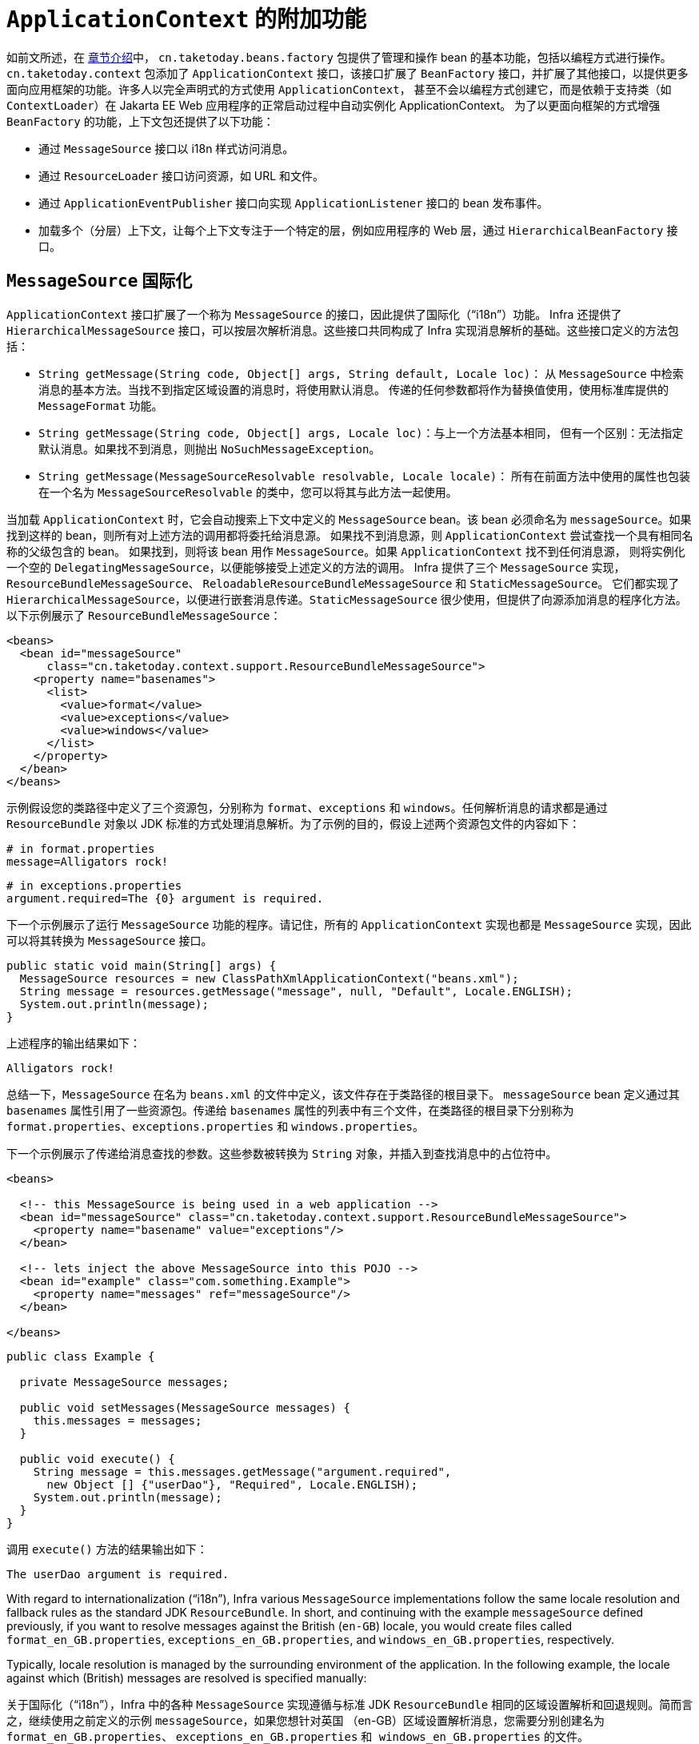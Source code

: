 [[context-introduction]]
= `ApplicationContext` 的附加功能

如前文所述，在 xref:web/webmvc-view/mvc-xslt.adoc#mvc-view-xslt-beandefs[章节介绍]中，
`cn.taketoday.beans.factory` 包提供了管理和操作 bean 的基本功能，包括以编程方式进行操作。
`cn.taketoday.context` 包添加了 `ApplicationContext` 接口，该接口扩展了 `BeanFactory`
接口，并扩展了其他接口，以提供更多面向应用框架的功能。许多人以完全声明式的方式使用 `ApplicationContext`，
甚至不会以编程方式创建它，而是依赖于支持类（如 `ContextLoader`）在 Jakarta EE Web 应用程序的正常启动过程中自动实例化 ApplicationContext。
为了以更面向框架的方式增强 `BeanFactory` 的功能，上下文包还提供了以下功能：

* 通过 `MessageSource` 接口以 i18n 样式访问消息。
* 通过 `ResourceLoader` 接口访问资源，如 URL 和文件。
* 通过 `ApplicationEventPublisher` 接口向实现 `ApplicationListener` 接口的 bean 发布事件。
* 加载多个（分层）上下文，让每个上下文专注于一个特定的层，例如应用程序的 Web 层，通过 `HierarchicalBeanFactory` 接口。



[[context-functionality-messagesource]]
== `MessageSource` 国际化


`ApplicationContext` 接口扩展了一个称为 `MessageSource` 的接口，因此提供了国际化（"`i18n`"）功能。
Infra 还提供了 `HierarchicalMessageSource` 接口，可以按层次解析消息。这些接口共同构成了 Infra
实现消息解析的基础。这些接口定义的方法包括：

* `String getMessage(String code, Object[] args, String default, Locale loc)`：
从 `MessageSource` 中检索消息的基本方法。当找不到指定区域设置的消息时，将使用默认消息。
传递的任何参数都将作为替换值使用，使用标准库提供的 `MessageFormat` 功能。
* `String getMessage(String code, Object[] args, Locale loc)`：与上一个方法基本相同，
但有一个区别：无法指定默认消息。如果找不到消息，则抛出 `NoSuchMessageException`。
* `String getMessage(MessageSourceResolvable resolvable, Locale locale)`：
所有在前面方法中使用的属性也包装在一个名为 `MessageSourceResolvable` 的类中，您可以将其与此方法一起使用。

当加载 `ApplicationContext` 时，它会自动搜索上下文中定义的 `MessageSource` bean。该 bean
必须命名为 `messageSource`。如果找到这样的 bean，则所有对上述方法的调用都将委托给消息源。
如果找不到消息源，则 `ApplicationContext` 尝试查找一个具有相同名称的父级包含的 bean。
如果找到，则将该 bean 用作 `MessageSource`。如果 `ApplicationContext` 找不到任何消息源，
则将实例化一个空的 `DelegatingMessageSource`，以便能够接受上述定义的方法的调用。
Infra 提供了三个 `MessageSource` 实现，`ResourceBundleMessageSource`、
`ReloadableResourceBundleMessageSource` 和 `StaticMessageSource`。
它们都实现了 `HierarchicalMessageSource`，以便进行嵌套消息传递。`StaticMessageSource`
很少使用，但提供了向源添加消息的程序化方法。以下示例展示了 `ResourceBundleMessageSource`：

[source,xml,indent=0,subs="verbatim,quotes"]
----
<beans>
  <bean id="messageSource"
      class="cn.taketoday.context.support.ResourceBundleMessageSource">
    <property name="basenames">
      <list>
        <value>format</value>
        <value>exceptions</value>
        <value>windows</value>
      </list>
    </property>
  </bean>
</beans>
----

示例假设您的类路径中定义了三个资源包，分别称为 `format`、`exceptions`
和 `windows`。任何解析消息的请求都是通过 `ResourceBundle` 对象以
JDK 标准的方式处理消息解析。为了示例的目的，假设上述两个资源包文件的内容如下：

[source,properties,indent=0,subs="verbatim,quotes"]
----
# in format.properties
message=Alligators rock!
----

[source,properties,indent=0,subs="verbatim,quotes"]
----
# in exceptions.properties
argument.required=The {0} argument is required.
----

下一个示例展示了运行 `MessageSource` 功能的程序。请记住，所有的 `ApplicationContext`
实现也都是 `MessageSource` 实现，因此可以将其转换为 `MessageSource` 接口。

[source,java,indent=0,subs="verbatim,quotes",role="primary"]
----
public static void main(String[] args) {
  MessageSource resources = new ClassPathXmlApplicationContext("beans.xml");
  String message = resources.getMessage("message", null, "Default", Locale.ENGLISH);
  System.out.println(message);
}
----

上述程序的输出结果如下：

[literal,subs="verbatim,quotes"]
----
Alligators rock!
----

总结一下，`MessageSource` 在名为 `beans.xml` 的文件中定义，该文件存在于类路径的根目录下。
`messageSource` bean 定义通过其 `basenames` 属性引用了一些资源包。传递给 `basenames`
属性的列表中有三个文件，在类路径的根目录下分别称为 `format.properties`、`exceptions.properties`
和 `windows.properties`。

下一个示例展示了传递给消息查找的参数。这些参数被转换为 `String` 对象，并插入到查找消息中的占位符中。

[source,xml,indent=0,subs="verbatim,quotes"]
----
<beans>

  <!-- this MessageSource is being used in a web application -->
  <bean id="messageSource" class="cn.taketoday.context.support.ResourceBundleMessageSource">
    <property name="basename" value="exceptions"/>
  </bean>

  <!-- lets inject the above MessageSource into this POJO -->
  <bean id="example" class="com.something.Example">
    <property name="messages" ref="messageSource"/>
  </bean>

</beans>
----

[source,java,indent=0,subs="verbatim,quotes",role="primary"]
----
public class Example {

  private MessageSource messages;

  public void setMessages(MessageSource messages) {
    this.messages = messages;
  }

  public void execute() {
    String message = this.messages.getMessage("argument.required",
      new Object [] {"userDao"}, "Required", Locale.ENGLISH);
    System.out.println(message);
  }
}
----

调用 `execute()` 方法的结果输出如下：

[literal,subs="verbatim,quotes"]
----
The userDao argument is required.
----

With regard to internationalization ("`i18n`"), Infra various `MessageSource`
implementations follow the same locale resolution and fallback rules as the standard JDK
`ResourceBundle`. In short, and continuing with the example `messageSource` defined
previously, if you want to resolve messages against the British (`en-GB`) locale, you
would create files called `format_en_GB.properties`, `exceptions_en_GB.properties`, and
`windows_en_GB.properties`, respectively.

Typically, locale resolution is managed by the surrounding environment of the
application. In the following example, the locale against which (British) messages are
resolved is specified manually:

关于国际化（"`i18n`"），Infra 中的各种 `MessageSource` 实现遵循与标准 JDK `ResourceBundle`
相同的区域设置解析和回退规则。简而言之，继续使用之前定义的示例 `messageSource`，如果您想针对英国
（en-GB）区域设置解析消息，您需要分别创建名为 `format_en_GB.properties`、
`exceptions_en_GB.properties` 和`` windows_en_GB.properties`` 的文件。

通常，区域设置解析由应用程序的周围环境管理。在下面的示例中，手动指定了（英国）消息所解析的区域设置：

[literal,subs="verbatim,quotes"]
----
# in exceptions_en_GB.properties
argument.required=Ebagum lad, the ''{0}'' argument is required, I say, required.
----

[source,java,indent=0,subs="verbatim,quotes",role="primary"]
----
public static void main(final String[] args) {
  MessageSource resources = new ClassPathXmlApplicationContext("beans.xml");
  String message = resources.getMessage("argument.required",
    new Object [] {"userDao"}, "Required", Locale.UK);
  System.out.println(message);
}
----

上述程序运行的结果输出如下：

[literal,subs="verbatim,quotes"]
----
Ebagum lad, the 'userDao' argument is required, I say, required.
----

您还可以使用 `MessageSourceAware` 接口来获取对已定义的任何 `MessageSource` 的引用。
在实现了 `MessageSourceAware` 接口的 `ApplicationContext` 中定义的任何 bean
在创建和配置时都会被注入应用程序上下文的 `MessageSource`。

NOTE: 由于 Infra 的 `MessageSource` 是基于 Java 的 `ResourceBundle`，
它不会合并具有相同基本名称的包，而是仅使用找到的第一个包。具有相同基本名称的后续消息包将被忽略。

NOTE: 作为 ResourceBundleMessageSource 的替代方案，Infra 提供了一个 `ReloadableResourceBundleMessageSource` 类。
这个变种支持相同的包文件格式，但比标准的基于 JDK 的 `ResourceBundleMessageSource` 实现更灵活。
特别是，它允许从任何 Infra 资源位置（不仅仅是从类路径）读取文件，并支持热重新加载包属性文件（同时在它们之间高效地缓存）。有关详细信息，
请参阅 {today-framework-api}/context/support/ReloadableResourceBundleMessageSource.html[ReloadableResourceBundleMessageSource] 的 javadoc。


[[context-functionality-events]]
== 内置的和自定义事件

在 `ApplicationContext` 中提供事件处理是通过 `ApplicationEvent` 类和 `ApplicationListener` 接口实现的。
如果部署了实现 `ApplicationListener` 接口的 bean 到上下文中，每当 `ApplicationEvent` 发布到 ApplicationContext，
该 bean 就会收到通知。基本上，这就是标准的观察者设计模式。

TIP: 提供了 xref:core/beans/context-introduction.adoc#context-functionality-events-annotation[基于注解的模型] ，
以及发布任意事件的能力（即，不一定要扩展自 ApplicationEvent 的对象）。当发布这样的对象时，我们会为您封装成一个事件。

下表描述了 Infra 提供的标准事件：

[[beans-ctx-events-tbl]]
.内置事件
[cols="30%,70%"]
|===
| 事件 | 解释

| `ContextRefreshedEvent`
| 当 `ApplicationContext` 被初始化或刷新时发布（例如，通过在 `ConfigurableApplicationContext`
接口上使用 `refresh()` 方法）。在这里，“`initialized`”意味着所有的 bean 都已加载，后处理器 bean
已被检测并激活，单例已预实例化，并且 `ApplicationContext` 对象已准备就绪。只要上下文没有关闭，
就可以多次触发刷新，前提是所选的 `ApplicationContext` 实际上支持这种“`hot`”刷新。例如，
`XmlWebApplicationContext` 支持热刷新，但 `GenericApplicationContext` 不支持。


| `ContextStartedEvent`
| 当 `ApplicationContext` 通过在 `ConfigurableApplicationContext` 接口上使用 `start()`
方法启动时发布。在这里，“`started`”意味着所有的 `Lifecycle` bean 都接收到一个明确的启动信号。
通常，此信号用于在明确停止后重新启动 bean，但也可以用于启动尚未配置为自动启动的组件（例如，尚未在初始化时启动的组件）。


| `ContextStoppedEvent`
| 当 `ApplicationContext` 通过在 `ConfigurableApplicationContext` 接口上使用 `stop()` 方法停止时发布。
在这里，“`stopped`”意味着所有的 `Lifecycle` bean 都接收到一个明确的停止信号。停止的上下文可以通过调用 `start()` 方法重新启动。

| `ContextClosedEvent`
| 当 `ApplicationContext` 通过在 `ConfigurableApplicationContext` 接口上使用 `close()` 方法或通过
JVM 关闭钩子进行关闭时发布。在这里，“closed”意味着所有的单例 bean 将被销毁。一旦上下文被关闭，
它就达到了生命周期的终点，无法刷新或重新启动。


| `RequestHandledEvent`
| 这是一个 Web 特定的事件，通知所有 bean 一个 HTTP 请求已被处理。此事件在请求完成后发布。
这个事件仅适用于使用 Infra `DispatcherHandler` 的 Web 应用程序。


|===

您还可以创建并发布自己的自定义事件。以下示例显示了一个简单的类，它扩展了 Infra `ApplicationEvent` 基类：

[source,java,indent=0,subs="verbatim,quotes",role="primary"]
----
public class BlockedListEvent extends ApplicationEvent {

  private final String address;
  private final String content;

  public BlockedListEvent(Object source, String address, String content) {
    super(source);
    this.address = address;
    this.content = content;
  }

  // accessor and other methods...
}
----

要发布自定义的 `ApplicationEvent`，请在 `ApplicationEventPublisher` 上调用 `publishEvent()`
方法。通常，通过创建一个实现了 `ApplicationEventPublisherAware` 接口的类，
并将其注册为 Infra bean 来完成此操作。以下示例展示了这样一个类：

[source,java,indent=0,subs="verbatim,quotes",role="primary"]
----
public class EmailService implements ApplicationEventPublisherAware {

  private List<String> blockedList;
  private ApplicationEventPublisher publisher;

  public void setBlockedList(List<String> blockedList) {
    this.blockedList = blockedList;
  }

  public void setApplicationEventPublisher(ApplicationEventPublisher publisher) {
    this.publisher = publisher;
  }

  public void sendEmail(String address, String content) {
    if (blockedList.contains(address)) {
      publisher.publishEvent(new BlockedListEvent(this, address, content));
      return;
    }
    // send email...
  }
}
----

在配置时间，Infra 容器检测到 `EmailService` 实现了 `ApplicationEventPublisherAware`，
并自动调用 `setApplicationEventPublisher()` 方法。实际上，传递的参数是 Infra 容器本身。
通过其 `ApplicationEventPublisher` 接口与应用程序上下文进行交互。

要接收自定义的 `ApplicationEvent`，您可以创建一个实现了 `ApplicationListener` 接口的类，
并将其注册为 Infra bean。以下示例展示了这样一个类：

[source,java,indent=0,subs="verbatim,quotes",role="primary"]
----
public class BlockedListNotifier implements ApplicationListener<BlockedListEvent> {

  private String notificationAddress;

  public void setNotificationAddress(String notificationAddress) {
    this.notificationAddress = notificationAddress;
  }

  public void onApplicationEvent(BlockedListEvent event) {
    // notify appropriate parties via notificationAddress...
  }
}
----

请注意，`ApplicationListener` 以您自定义事件的类型进行了泛型参数化（在前面的示例中为 `BlockedListEvent`）。
这意味着 `onApplicationEvent()` 方法可以保持类型安全，避免任何需要进行向下转换的情况。
您可以注册任意数量的事件监听器，但请注意，默认情况下，事件监听器同步接收事件。
这意味着 `publishEvent()` 方法会阻塞，直到所有监听器完成事件处理。
这种同步和单线程方法的一个优点是，当监听器接收到事件时，如果存在事务上下文，它会在发布者的事务上下文中操作。
如果需要另一种事件发布策略，例如默认情况下进行异步事件处理，请参阅 Infra 的 javadoc 中关于
{today-framework-api}/context/event/ApplicationEventMulticaster.html[`ApplicationEventMulticaster`] 接口
和 {today-framework-api}/context/event/SimpleApplicationEventMulticaster.html[`SimpleApplicationEventMulticaster`]
实现的配置选项，这些选项可以应用于自定义的 "applicationEventMulticaster" bean 定义。
在这些情况下，ThreadLocals 和日志上下文不会被传播到事件处理中。

以下示例展示了用于注册和配置上述每个类的 bean 定义：

[source,xml,indent=0,subs="verbatim,quotes"]
----
<bean id="emailService" class="example.EmailService">
  <property name="blockedList">
    <list>
      <value>known.spammer@example.org</value>
      <value>known.hacker@example.org</value>
      <value>john.doe@example.org</value>
    </list>
  </property>
</bean>

<bean id="blockedListNotifier" class="example.BlockedListNotifier">
  <property name="notificationAddress" value="blockedlist@example.org"/>
</bean>

  <!-- optional: a custom ApplicationEventMulticaster definition -->
<bean id="applicationEventMulticaster" class="cn.taketoday.context.event.SimpleApplicationEventMulticaster">
  <property name="taskExecutor" ref="..."/>
  <property name="errorHandler" ref="..."/>
</bean>
----

将所有内容整合在一起，当调用 `emailService` bean 的 `sendEmail()` 方法时，如果有任何应该被阻止的电子邮件消息，
将发布一个类型为 `BlockedListEvent` 的自定义事件。`blockedListNotifier` bean 被注册为一个 `ApplicationListener`
并接收 `BlockedListEvent`，在此时它可以通知相关方。

[[context-functionality-events-annotation]]
=== 使用注解标注事件监听器

您可以通过使用 `@EventListener` 注解，在托管 bean 的任何方法上注册事件监听器。`BlockedListNotifier` 可以如下重写：

[source,java,indent=0,subs="verbatim,quotes",role="primary"]
----
public class BlockedListNotifier {

  private String notificationAddress;

  public void setNotificationAddress(String notificationAddress) {
    this.notificationAddress = notificationAddress;
  }

  @EventListener
  public void processBlockedListEvent(BlockedListEvent event) {
    // notify appropriate parties via notificationAddress...
  }
}
----

方法签名再次声明它监听的事件类型，但这次是使用灵活的名称，而不是实现特定的监听器接口。
只要实际事件类型在其实现层次结构中解析了您的泛型参数，事件类型也可以通过泛型缩小。

如果您的方法应该监听多个事件，或者如果您希望完全不定义参数，则可以在注解本身上指定事件类型。以下示例显示了如何操作：

[source,java,indent=0,subs="verbatim,quotes",role="primary"]
----
@EventListener({ContextStartedEvent.class, ContextRefreshedEvent.class})
public void handleContextStart() {
  // ...
}
----

还可以通过使用注解的 `condition` 属性添加额外的运行时过滤，该属性定义了一个
xref:core/expressions.adoc[`SpEL` 表达式]，该表达式应该匹配实际为特定事件调用方法。

以下示例显示了如何重写我们的通知器，以仅在事件的 `content` 属性等于 `my-event` 时调用：

[source,java,indent=0,subs="verbatim,quotes",role="primary"]
----
@EventListener(condition = "#blEvent.content == 'my-event'")
public void processBlockedListEvent(BlockedListEvent blEvent) {
  // notify appropriate parties via notificationAddress...
}
----

每个 `SpEL` 表达式都针对一个专用的上下文进行评估。以下表格列出了提供给上下文的项目，以便您可以将它们用于条件事件处理：

[[context-functionality-events-annotation-tbl]]
. SpEL 可用的元数据

|===
| 名称| 位置| 描述| 示例

| Event
| root object
| 实际的 `ApplicationEvent`对象.
| `#root.event` 或者 `event`

| Arguments array
| root object
| 用于调用该方法的参数（作为对象数组）。
| `#root.args` 或 `args`；`args[0]` 用于访问第一个参数，依此类推。

| __Argument name__
| evaluation context
| 任何方法参数的名称。如果由于某种原因名称不可用（例如，因为编译的字节码中没有调试信息），
也可以使用 `#a<#arg>` 语法来获取单个参数，其中 `<#arg>` 代表参数索引（从 0 开始）。

| `#blEvent` 或 `#a0`（您还可以使用 `#p0` 或 `#p<#arg>` 参数符号作为别名）。
|===

请注意，即使您的方法签名实际上是引用发布的任意对象，`#root.event` 也可以访问底层事件。

如果需要在处理另一个事件的结果上发布事件，您可以更改方法签名以返回应该发布的事件，如以下示例所示：

[source,java,indent=0,subs="verbatim,quotes",role="primary"]
----
@EventListener
public ListUpdateEvent handleBlockedListEvent(BlockedListEvent event) {
  // notify appropriate parties via notificationAddress and
  // then publish a ListUpdateEvent...
}
----

NOTE: 对于 xref:core/beans/context-introduction.adoc#context-functionality-events-async[异步监听器]，不支持此功能。

`handleBlockedListEvent()` 方法为它处理的每个 `BlockedListEvent` 发布一个新的 `ListUpdateEvent`。
如果需要发布多个事件，您可以返回一个事件的 `Collection` 或数组。


[[context-functionality-events-async]]
=== 异步监听器

如果您希望特定的监听器异步处理事件，您可以重用
xref:integration/scheduling.adoc#scheduling-annotation-support-async[常规的 `@Async` 支持]。
以下示例展示了如何实现：

[source,java,indent=0,subs="verbatim,quotes",role="primary"]
----
@EventListener
@Async
public void processBlockedListEvent(BlockedListEvent event) {
  // BlockedListEvent is processed in a separate thread
}
----

当使用异步事件时，请注意以下限制：

* 异常处理：如果异步事件监听器抛出异常，它不会传播给调用者。有关详细信息，请参阅
{today-framework-api}/aop/interceptor/AsyncUncaughtExceptionHandler.html[`AsyncUncaughtExceptionHandler`]。
* 发布后续事件：异步事件监听器方法不能通过返回值发布其他事件。如果需要作为处理结果发布另一个事件，请注入
{today-framework-api}/context/ApplicationEventPublisher.html[`ApplicationEventPublisher`] 并手动发布事件。
* ThreadLocals 和日志上下文：默认情况下，ThreadLocals 和日志上下文在事件处理期间不会传播。这可能会影响监听器中的任何上下文相关操作。


[[context-functionality-events-order]]
=== 监听器的顺序

如果需要一个监听器在另一个监听器之前被调用，您可以在方法声明中添加 `@Order` 注解，如以下示例所示：

[source,java,indent=0,subs="verbatim,quotes",role="primary"]
----
@EventListener
@Order(42)
public void processBlockedListEvent(BlockedListEvent event) {
  // notify appropriate parties via notificationAddress...
}
----


[[context-functionality-events-generics]]
=== 通用事件

您还可以使用泛型来进一步定义事件的结构。考虑使用 `EntityCreatedEvent<T>`，
其中 `T` 是实际创建的实体的类型。例如，您可以创建以下监听器定义，以仅接收 `Person` 类型的 `EntityCreatedEvent`：

[source,java,indent=0,subs="verbatim,quotes",role="primary"]
----
@EventListener
public void onPersonCreated(EntityCreatedEvent<Person> event) {
  // ...
}
----

由于类型擦除，这仅在触发的事件解析了事件监听器过滤器的泛型参数时才起作用
（也就是说，类似于 `class PersonCreatedEvent extends EntityCreatedEvent<Person> { ... }`）。

在某些情况下，如果所有事件都遵循相同的结构（正如前面示例中的事件应该遵循的那样），
这可能变得相当繁琐。在这种情况下，您可以实现 `ResolvableTypeProvider`
来引导框架超出运行时环境提供的范围。以下事件显示了如何实现：


[source,java,indent=0,subs="verbatim,quotes",role="primary"]
----
public class EntityCreatedEvent<T> extends ApplicationEvent implements ResolvableTypeProvider {

  public EntityCreatedEvent(T entity) {
    super(entity);
  }

  @Override
  public ResolvableType getResolvableType() {
    return ResolvableType.forClassWithGenerics(getClass(), ResolvableType.forInstance(getSource()));
  }
}
----

TIP: 这不仅适用于 `ApplicationEvent`，而且适用于任何您发送的作为事件的任意对象。

最后，与经典的 `ApplicationListener` 实现一样，实际的多播通过运行时的全局上下文
`ApplicationEventMulticaster` 完成。默认情况下，这是一个具有同步事件发布的
`SimpleApplicationEventMulticaster`，它在调用线程中完成。可以通过 "applicationEventMulticaster"
bean 定义进行替换/自定义，例如，用于异步处理所有事件和/或处理监听器异常：

[source,java,indent=0,subs="verbatim,quotes"]
----
@Component
static ApplicationEventMulticaster applicationEventMulticaster() {
  SimpleApplicationEventMulticaster multicaster = new SimpleApplicationEventMulticaster();
  multicaster.setTaskExecutor(...);
  multicaster.setErrorHandler(...);
  return multicaster;
}
----



[[context-functionality-resources]]
== 便捷地获取底层资源

为了最佳地使用和理解应用程序上下文，您应该熟悉 Infra `Resource` 抽象，如资源中所述。

应用程序上下文是一个 `ResourceLoader`，可用于加载 `Resource` 对象。`Resource` 本质上是
JDK `java.net.URL` 类的更丰富的版本。事实上，`Resource` 的实现包装了一个 `java.net.URL` 实例，
如果适用的话。`Resource` 可以以透明的方式从几乎任何位置获取低级资源，包括从类路径、
文件系统位置以及任何可以用标准 URL 描述的地方，以及其他一些变体。如果资源位置字符串是一个简单的路径，
没有任何特殊的前缀，那么这些资源来自于哪里是特定和适合于实际应用程序上下文类型的。

您可以配置部署到应用程序上下文中的 bean 来实现特殊的回调接口 `ResourceLoaderAware`，
在初始化时会自动回调，传递应用程序上下文本身作为 `ResourceLoader`。您还可以暴露类型为 `Resource`
的属性，用于访问静态资源。它们被注入其中，就像任何其他属性一样。您可以将这些 `Resource`
属性指定为简单的 `String` 路径，并在部署 bean 时依赖于从这些文本字符串自动转换为实际 `Resource` 对象。

提供给 `ApplicationContext` 构造函数的位置路径实际上是资源字符串，并且在简单形式下，
根据具体的上下文实现进行适当处理。例如，`ClassPathXmlApplicationContext` 将简单的位置路径视为类路径位置。
您还可以使用具有特殊前缀的位置路径（资源字符串）来强制从类路径或 URL 加载定义，而不管实际的上下文类型如何。


[[context-create]]
== Convenient ApplicationContext Instantiation for Web Applications

NOTE: 5.0 不再支持 Servlet

You can create `ApplicationContext` instances declaratively by using, for example, a
`ContextLoader`. Of course, you can also create `ApplicationContext` instances
programmatically by using one of the `ApplicationContext` implementations.

You can register an `ApplicationContext` by using the `ContextLoaderListener`, as the
following example shows:

[source,xml,indent=0,subs="verbatim,quotes"]
----
<context-param>
  <param-name>contextConfigLocation</param-name>
  <param-value>/WEB-INF/daoContext.xml /WEB-INF/applicationContext.xml</param-value>
</context-param>

<listener>
  <listener-class>cn.taketoday.web.context.ContextLoaderListener</listener-class>
</listener>
----

The listener inspects the `contextConfigLocation` parameter. If the parameter does not
exist, the listener uses `/WEB-INF/applicationContext.xml` as a default. When the
parameter does exist, the listener separates the `String` by using predefined
delimiters (comma, semicolon, and whitespace) and uses the values as locations where
application contexts are searched. Ant-style path patterns are supported as well.
Examples are `/WEB-INF/{asterisk}Context.xml` (for all files with names that end with
`Context.xml` and that reside in the `WEB-INF` directory) and `/WEB-INF/**/*Context.xml`
(for all such files in any subdirectory of `WEB-INF`).



[[context-deploy-rar]]
== Deploying a Infra `ApplicationContext` as a Jakarta EE RAR File

It is possible to deploy a Infra `ApplicationContext` as a RAR file, encapsulating the
context and all of its required bean classes and library JARs in a Jakarta EE RAR deployment
unit. This is the equivalent of bootstrapping a stand-alone `ApplicationContext` (only hosted
in Jakarta EE environment) being able to access the Jakarta EE servers facilities. RAR deployment
is a more natural alternative to a scenario of deploying a headless WAR file -- in effect,
a WAR file without any HTTP entry points that is used only for bootstrapping a Infra
`ApplicationContext` in a Jakarta EE environment.

RAR deployment is ideal for application contexts that do not need HTTP entry points but
rather consist only of message endpoints and scheduled jobs. Beans in such a context can
use application server resources such as the JTA transaction manager and JNDI-bound JDBC
`DataSource` instances and JMS `ConnectionFactory` instances and can also register with
the platform's JMX server -- all through Infra standard transaction management and JNDI
and JMX support facilities. Application components can also interact with the application
server's JCA `WorkManager` through Infra `TaskExecutor` abstraction.

See the javadoc of the
{today-framework-api}/jca/context/SpringContextResourceAdapter.html[`SpringContextResourceAdapter`]
class for the configuration details involved in RAR deployment.

For a simple deployment of a Infra ApplicationContext as a Jakarta EE RAR file:

. Package
all application classes into a RAR file (which is a standard JAR file with a different
file extension).
. Add all required library JARs into the root of the RAR archive.
. Add a
`META-INF/ra.xml` deployment descriptor (as shown in the {today-framework-api}/jca/context/SpringContextResourceAdapter.html[javadoc for `SpringContextResourceAdapter`])
and the corresponding Infra XML bean definition file(s) (typically
`META-INF/applicationContext.xml`).
. Drop the resulting RAR file into your
application server's deployment directory.

NOTE: Such RAR deployment units are usually self-contained. They do not expose components
to the outside world, not even to other modules of the same application. Interaction with a
RAR-based `ApplicationContext` usually occurs through JMS destinations that it shares with
other modules. A RAR-based `ApplicationContext` may also, for example, schedule some jobs
or react to new files in the file system (or the like). If it needs to allow synchronous
access from the outside, it could (for example) export RMI endpoints, which may be used
by other application modules on the same machine.




